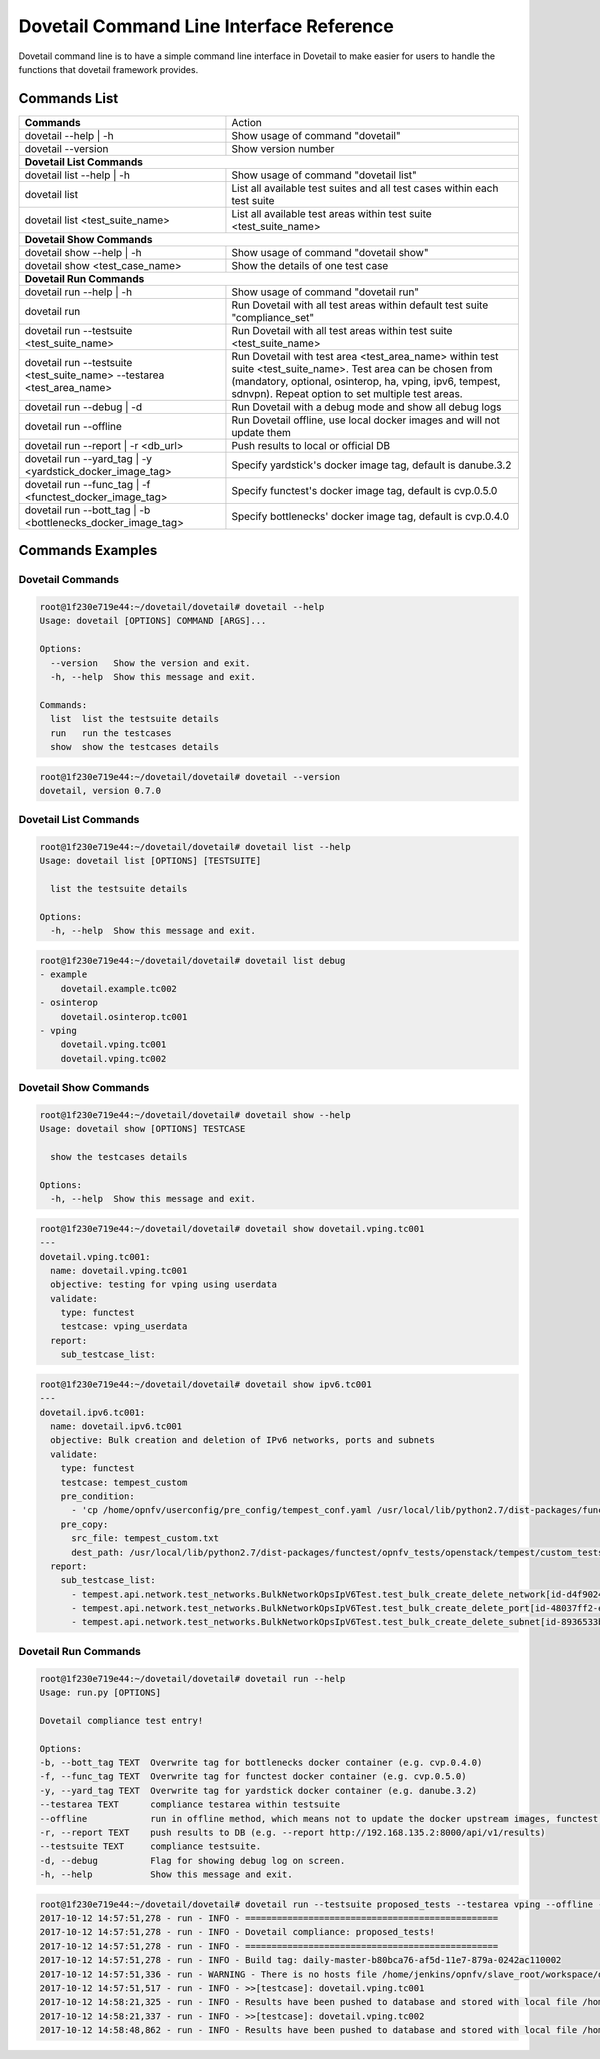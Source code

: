 .. This work is licensed under a Creative Commons Attribution 4.0 International License.
.. http://creativecommons.org/licenses/by/4.0
.. (c) OPNFV

=========================================
Dovetail Command Line Interface Reference
=========================================

Dovetail command line is to have a simple command line interface in Dovetail to
make easier for users to handle the functions that dovetail framework provides.

Commands List
=============

+------------------------------------------------------------------------+---------------------------------------------------------------------------------------------------+
| **Commands**                                                           | Action                                                                                            |
|                                                                        |                                                                                                   |
+------------------------------------------------------------------------+---------------------------------------------------------------------------------------------------+
| dovetail --help | -h                                                   | Show usage of command "dovetail"                                                                  |
|                                                                        |                                                                                                   |
+------------------------------------------------------------------------+---------------------------------------------------------------------------------------------------+
| dovetail --version                                                     | Show version number                                                                               |
|                                                                        |                                                                                                   |
+------------------------------------------------------------------------+---------------------------------------------------------------------------------------------------+
| **Dovetail List Commands**                                                                                                                                                 |
|                                                                                                                                                                            |
+------------------------------------------------------------------------+---------------------------------------------------------------------------------------------------+
| dovetail list --help | -h                                              | Show usage of command "dovetail list"                                                             |
|                                                                        |                                                                                                   |
+------------------------------------------------------------------------+---------------------------------------------------------------------------------------------------+
| dovetail list                                                          | List all available test suites and all test cases within each test suite                          |
|                                                                        |                                                                                                   |
+------------------------------------------------------------------------+---------------------------------------------------------------------------------------------------+
| dovetail list <test_suite_name>                                        | List all available test areas within test suite <test_suite_name>                                 |
|                                                                        |                                                                                                   |
+------------------------------------------------------------------------+---------------------------------------------------------------------------------------------------+
| **Dovetail Show Commands**                                                                                                                                                 |
|                                                                                                                                                                            |
+------------------------------------------------------------------------+---------------------------------------------------------------------------------------------------+
| dovetail show --help | -h                                              | Show usage of command "dovetail show"                                                             |
|                                                                        |                                                                                                   |
+------------------------------------------------------------------------+---------------------------------------------------------------------------------------------------+
| dovetail show <test_case_name>                                         | Show the details of one test case                                                                 |
|                                                                        |                                                                                                   |
+------------------------------------------------------------------------+---------------------------------------------------------------------------------------------------+
| **Dovetail Run Commands**                                                                                                                                                  |
|                                                                                                                                                                            |
+------------------------------------------------------------------------+---------------------------------------------------------------------------------------------------+
| dovetail run --help | -h                                               | Show usage of command "dovetail run"                                                              |
|                                                                        |                                                                                                   |
+------------------------------------------------------------------------+---------------------------------------------------------------------------------------------------+
| dovetail run                                                           | Run Dovetail with all test areas within default test suite "compliance_set"                       |
|                                                                        |                                                                                                   |
+------------------------------------------------------------------------+---------------------------------------------------------------------------------------------------+
| dovetail run --testsuite <test_suite_name>                             | Run Dovetail with all test areas within test suite <test_suite_name>                              |
|                                                                        |                                                                                                   |
+------------------------------------------------------------------------+---------------------------------------------------------------------------------------------------+
| dovetail run --testsuite <test_suite_name> --testarea <test_area_name> | Run Dovetail with test area <test_area_name> within test suite <test_suite_name>.                 |
|                                                                        | Test area can be chosen from (mandatory, optional, osinterop, ha, vping, ipv6, tempest, sdnvpn).  |
|                                                                        | Repeat option to set multiple test areas.                                                         |
|                                                                        |                                                                                                   |
+------------------------------------------------------------------------+---------------------------------------------------------------------------------------------------+
| dovetail run --debug | -d                                              | Run Dovetail with a debug mode and show all debug logs                                            |
|                                                                        |                                                                                                   |
+------------------------------------------------------------------------+---------------------------------------------------------------------------------------------------+
| dovetail run --offline                                                 | Run Dovetail offline, use local docker images and will not update them                            |
|                                                                        |                                                                                                   |
+------------------------------------------------------------------------+---------------------------------------------------------------------------------------------------+
| dovetail run --report | -r <db_url>                                    | Push results to local or official DB                                                              |
|                                                                        |                                                                                                   |
+------------------------------------------------------------------------+---------------------------------------------------------------------------------------------------+
| dovetail run --yard_tag | -y <yardstick_docker_image_tag>              | Specify yardstick's docker image tag, default is danube.3.2                                       |
|                                                                        |                                                                                                   |
+------------------------------------------------------------------------+---------------------------------------------------------------------------------------------------+
| dovetail run --func_tag | -f <functest_docker_image_tag>               | Specify functest's docker image tag, default is cvp.0.5.0                                         |
|                                                                        |                                                                                                   |
+------------------------------------------------------------------------+---------------------------------------------------------------------------------------------------+
| dovetail run --bott_tag | -b <bottlenecks_docker_image_tag>            | Specify bottlenecks' docker image tag, default is cvp.0.4.0                                       |
|                                                                        |                                                                                                   |
+------------------------------------------------------------------------+---------------------------------------------------------------------------------------------------+

Commands Examples
=================

Dovetail Commands
-----------------

.. code-block:: bash

   root@1f230e719e44:~/dovetail/dovetail# dovetail --help
   Usage: dovetail [OPTIONS] COMMAND [ARGS]...

   Options:
     --version   Show the version and exit.
     -h, --help  Show this message and exit.

   Commands:
     list  list the testsuite details
     run   run the testcases
     show  show the testcases details

.. code-block:: bash

   root@1f230e719e44:~/dovetail/dovetail# dovetail --version
   dovetail, version 0.7.0

Dovetail List Commands
----------------------

.. code-block:: bash

   root@1f230e719e44:~/dovetail/dovetail# dovetail list --help
   Usage: dovetail list [OPTIONS] [TESTSUITE]

     list the testsuite details

   Options:
     -h, --help  Show this message and exit.

.. code-block:: bash

   root@1f230e719e44:~/dovetail/dovetail# dovetail list debug
   - example
       dovetail.example.tc002
   - osinterop
       dovetail.osinterop.tc001
   - vping
       dovetail.vping.tc001
       dovetail.vping.tc002

Dovetail Show Commands
----------------------

.. code-block:: bash

   root@1f230e719e44:~/dovetail/dovetail# dovetail show --help
   Usage: dovetail show [OPTIONS] TESTCASE

     show the testcases details

   Options:
     -h, --help  Show this message and exit.

.. code-block:: bash

   root@1f230e719e44:~/dovetail/dovetail# dovetail show dovetail.vping.tc001
   ---
   dovetail.vping.tc001:
     name: dovetail.vping.tc001
     objective: testing for vping using userdata
     validate:
       type: functest
       testcase: vping_userdata
     report:
       sub_testcase_list:

.. code-block:: bash

   root@1f230e719e44:~/dovetail/dovetail# dovetail show ipv6.tc001
   ---
   dovetail.ipv6.tc001:
     name: dovetail.ipv6.tc001
     objective: Bulk creation and deletion of IPv6 networks, ports and subnets
     validate:
       type: functest
       testcase: tempest_custom
       pre_condition:
         - 'cp /home/opnfv/userconfig/pre_config/tempest_conf.yaml /usr/local/lib/python2.7/dist-packages/functest/opnfv_tests/openstack/tempest/custom_tests/tempest_conf.yaml'
       pre_copy:
         src_file: tempest_custom.txt
         dest_path: /usr/local/lib/python2.7/dist-packages/functest/opnfv_tests/openstack/tempest/custom_tests/test_list.txt
     report:
       sub_testcase_list:
         - tempest.api.network.test_networks.BulkNetworkOpsIpV6Test.test_bulk_create_delete_network[id-d4f9024d-1e28-4fc1-a6b1-25dbc6fa11e2,smoke]
         - tempest.api.network.test_networks.BulkNetworkOpsIpV6Test.test_bulk_create_delete_port[id-48037ff2-e889-4c3b-b86a-8e3f34d2d060,smoke]
         - tempest.api.network.test_networks.BulkNetworkOpsIpV6Test.test_bulk_create_delete_subnet[id-8936533b-c0aa-4f29-8e53-6cc873aec489,smoke]

Dovetail Run Commands
----------------------

.. code-block:: bash

   root@1f230e719e44:~/dovetail/dovetail# dovetail run --help
   Usage: run.py [OPTIONS]

   Dovetail compliance test entry!

   Options:
   -b, --bott_tag TEXT  Overwrite tag for bottlenecks docker container (e.g. cvp.0.4.0)
   -f, --func_tag TEXT  Overwrite tag for functest docker container (e.g. cvp.0.5.0)
   -y, --yard_tag TEXT  Overwrite tag for yardstick docker container (e.g. danube.3.2)
   --testarea TEXT      compliance testarea within testsuite
   --offline            run in offline method, which means not to update the docker upstream images, functest, yardstick, etc.
   -r, --report TEXT    push results to DB (e.g. --report http://192.168.135.2:8000/api/v1/results)
   --testsuite TEXT     compliance testsuite.
   -d, --debug          Flag for showing debug log on screen.
   -h, --help           Show this message and exit.

.. code-block:: bash

   root@1f230e719e44:~/dovetail/dovetail# dovetail run --testsuite proposed_tests --testarea vping --offline -r http://192.168.135.2:8000/api/v1/results
   2017-10-12 14:57:51,278 - run - INFO - ================================================
   2017-10-12 14:57:51,278 - run - INFO - Dovetail compliance: proposed_tests!
   2017-10-12 14:57:51,278 - run - INFO - ================================================
   2017-10-12 14:57:51,278 - run - INFO - Build tag: daily-master-b80bca76-af5d-11e7-879a-0242ac110002
   2017-10-12 14:57:51,336 - run - WARNING - There is no hosts file /home/jenkins/opnfv/slave_root/workspace/dovetail-compass-huawei-pod7-proposed_tests-danube/cvp/pre_config/hosts.yaml, may be some issues with domain name resolution.
   2017-10-12 14:57:51,517 - run - INFO - >>[testcase]: dovetail.vping.tc001
   2017-10-12 14:58:21,325 - run - INFO - Results have been pushed to database and stored with local file /home/dovetail/results/results.json.
   2017-10-12 14:58:21,337 - run - INFO - >>[testcase]: dovetail.vping.tc002
   2017-10-12 14:58:48,862 - run - INFO - Results have been pushed to database and stored with local file /home/dovetail/results/results.json.
